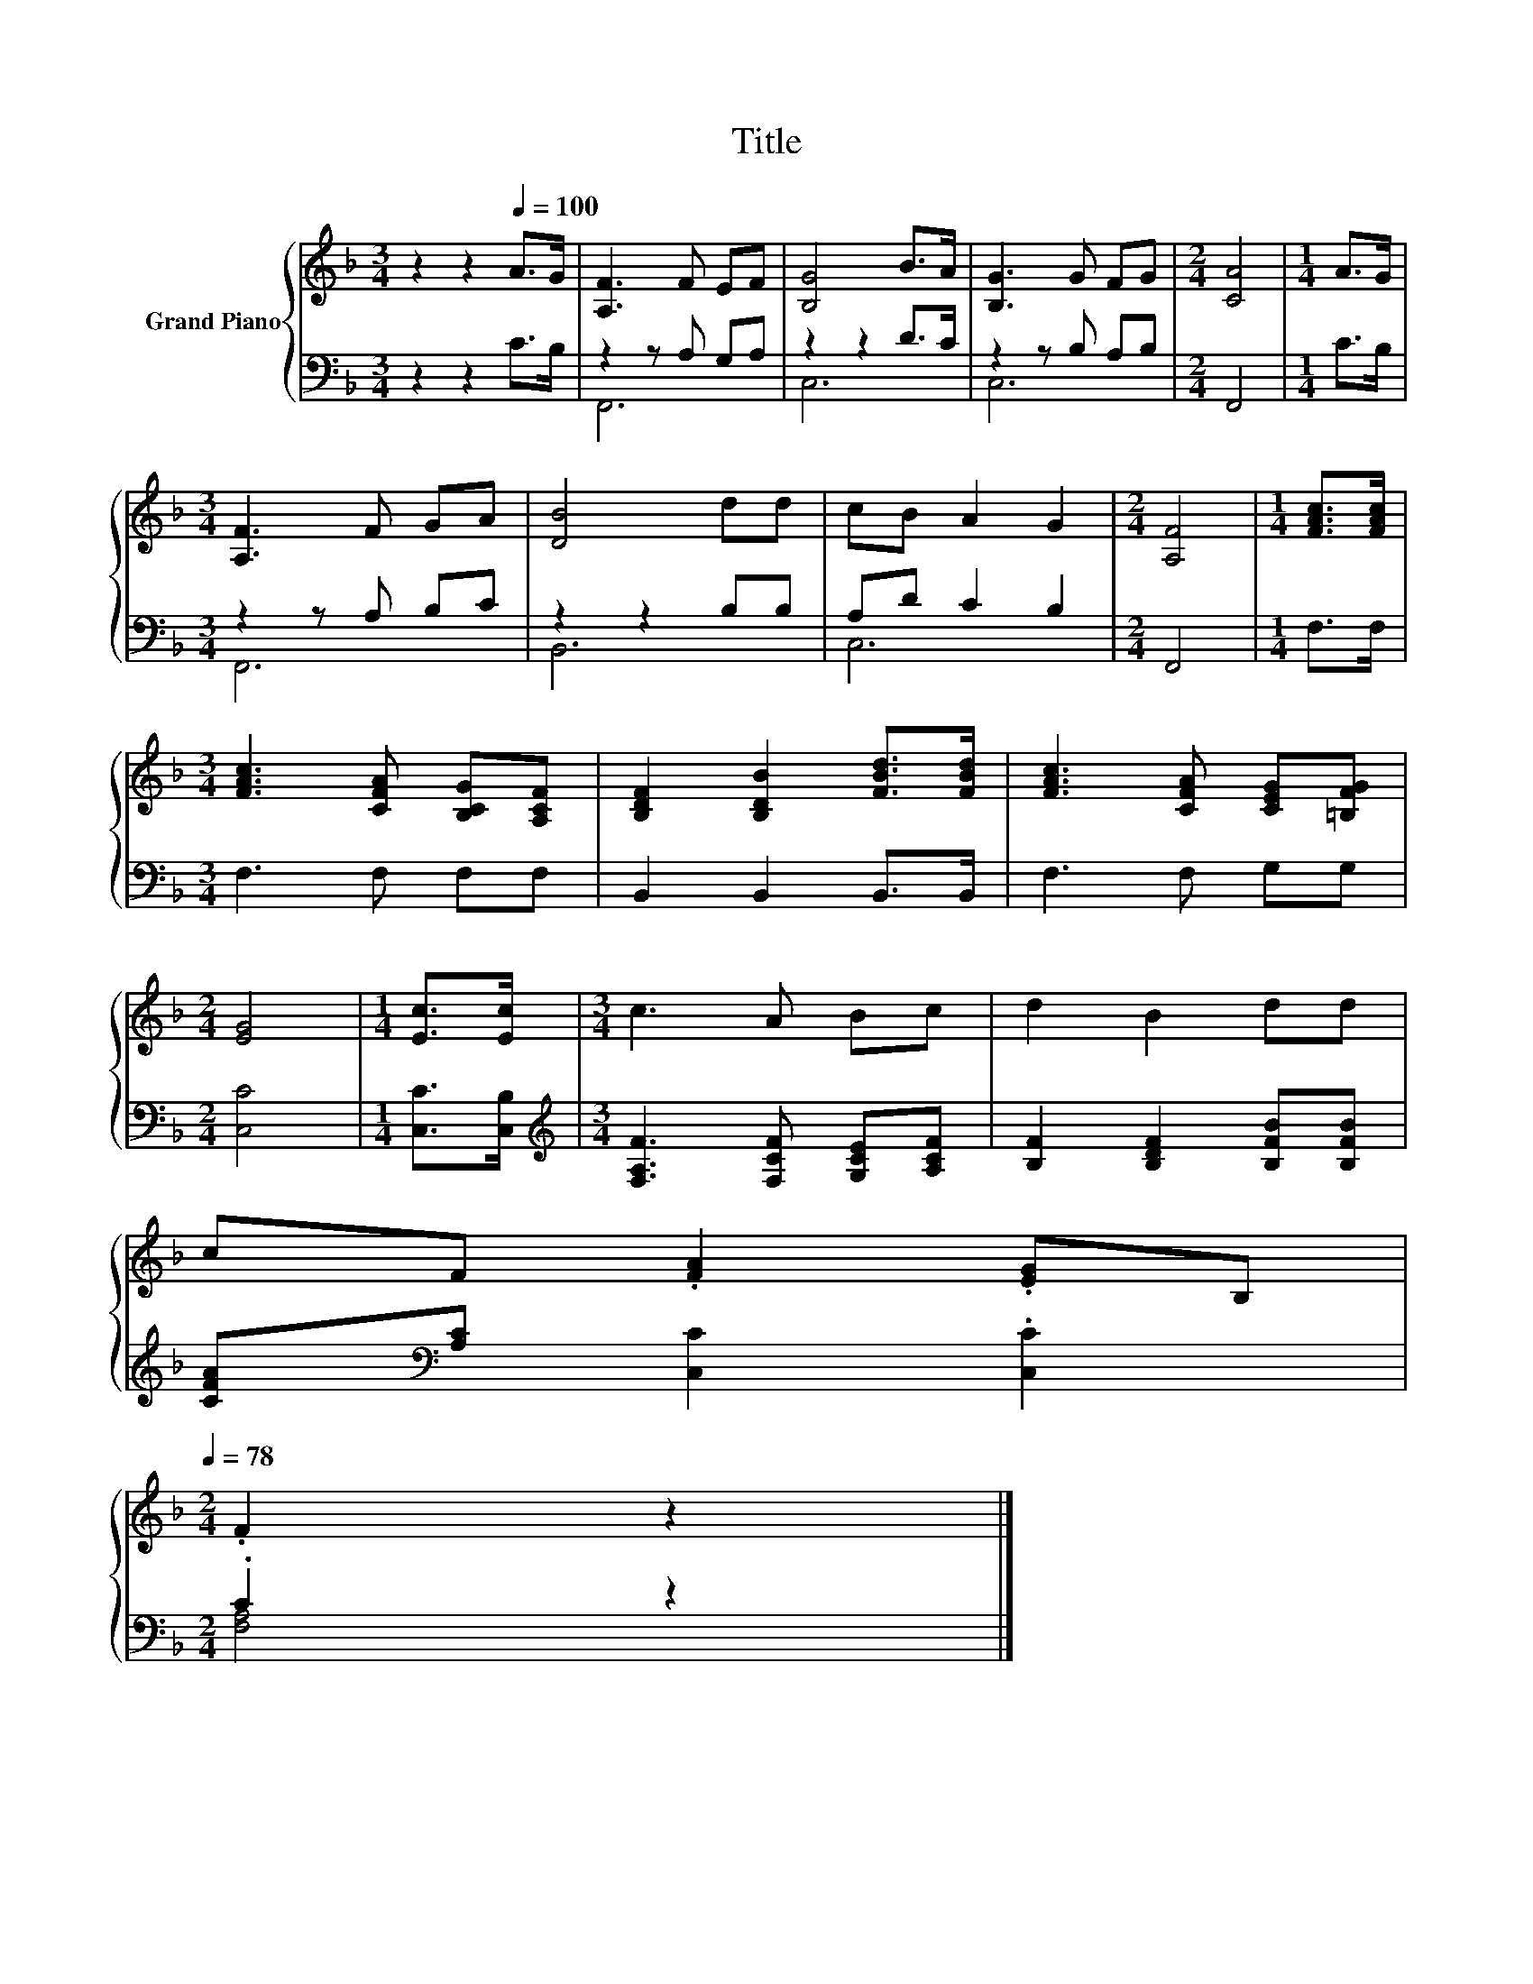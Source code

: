 X:1
T:Title
%%score { 1 | ( 2 3 ) }
L:1/8
M:3/4
K:F
V:1 treble nm="Grand Piano"
V:2 bass 
V:3 bass 
V:1
 z2 z2[Q:1/4=100] A>G | [A,F]3 F EF | [B,G]4 B>A | [B,G]3 G FG |[M:2/4] [CA]4 |[M:1/4] A>G | %6
[M:3/4] [A,F]3 F GA | [DB]4 dd | cB A2 G2 |[M:2/4] [A,F]4 |[M:1/4] [FAc]>[FAc] | %11
[M:3/4] [FAc]3 [CFA] [B,CG][A,CF] | [B,DF]2 [B,DB]2 [FBd]>[FBd] | [FAc]3 [CFA] [CEG][=B,FG] | %14
[M:2/4] [EG]4 |[M:1/4] [Ec]>[Ec] |[M:3/4] c3 A Bc | d2 B2 dd | %18
 cF .[FA]2 .[EG]B,[Q:1/4=97][Q:1/4=94][Q:1/4=91][Q:1/4=88][Q:1/4=84][Q:1/4=81][Q:1/4=78] | %19
[M:2/4] .F2 z2 |] %20
V:2
 z2 z2 C>B, | z2 z A, G,A, | z2 z2 D>C | z2 z B, A,B, |[M:2/4] F,,4 |[M:1/4] C>B, | %6
[M:3/4] z2 z A, B,C | z2 z2 B,B, | A,D C2 B,2 |[M:2/4] F,,4 |[M:1/4] F,>F, |[M:3/4] F,3 F, F,F, | %12
 B,,2 B,,2 B,,>B,, | F,3 F, G,G, |[M:2/4] [C,C]4 |[M:1/4] [C,C]>[C,B,] | %16
[M:3/4][K:treble] [F,A,F]3 [F,CF] [G,CE][A,CF] | [B,F]2 [B,DF]2 [B,FB][B,FB] | %18
 [CFA][K:bass][A,C] [C,C]2 .[C,C]2 |[M:2/4] .C2 z2 |] %20
V:3
 x6 | F,,6 | C,6 | C,6 |[M:2/4] x4 |[M:1/4] x2 |[M:3/4] F,,6 | B,,6 | C,6 |[M:2/4] x4 |[M:1/4] x2 | %11
[M:3/4] x6 | x6 | x6 |[M:2/4] x4 |[M:1/4] x2 |[M:3/4][K:treble] x6 | x6 | x[K:bass] x5 | %19
[M:2/4] [F,A,]4 |] %20

